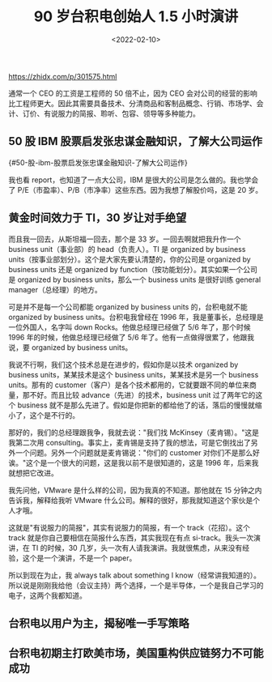 #+TITLE: 90 岁台积电创始人 1.5 小时演讲
#+DATE: <2022-02-10>
#+TAGS[]: 他山之石

[[https://zhidx.com/p/301575.html]]

通常一个 CEO 的工资是工程师的 50 倍不止，因为 CEO
会对公司的经营的影响比工程师更大。因此其需要具备技术、分清商品和客制品概念、行销、市场学、会计、订价、有说服力的简报、聆听、包容、领导等多种能力。

** 50 股 IBM 股票启发张忠谋金融知识，了解大公司运作
{#50-股-ibm-股票启发张忠谋金融知识-了解大公司运作}
   :PROPERTIES:
   :CUSTOM_ID: 股-ibm-股票启发张忠谋金融知识了解大公司运作-50-股-ibm-股票启发张忠谋金融知识-了解大公司运作
   :END:

我也看 report，也知道了一点大公司，IBM
是很大的公司是怎么做的。我也学会了
P/E（市盈率）、P/B（市净率）这些东西。因为我想了解股价吗，这是 20 岁。

** 黄金时间效力于 TI，30 岁让对手绝望
   :PROPERTIES:
   :CUSTOM_ID: 黄金时间效力于-ti-30-岁让对手绝望
   :END:

而且我一回去，从斯坦福一回去，那个是 33 岁。一回去啊就把我升作一个
business unit（事业部）的 head（负责人）。TI 是 organized by business
units（按事业部划分）。这个是大家先要认清楚的，你的公司是 organized by
business units 还是 organized by
function（按功能划分）。其实如果一个公司是 organized by business
units，那么一个 business units 是很好训练 general
manager（总经理）的地方。

可是并不是每一个公司都能 organized by business units 的，台积电就不能
organized by business units。台积电我曾经在 1996
年，我是董事长，总经理是一位外国人，名字叫 down
Rocks。他做总经理已经做了 5/6 年了，那个时候 1996
年的时候，他做总经理已经做了 5/6 年了。他有一点做得很累了，他跟我说，要
organized by business units。

我说不行啊，我们这个技术总是在进步的，假如你是以技术 organized by
business units，某某技术是这个 business units，某某技术是另一个 business
units。那有的
customer（客户）是各个技术都用的，它就要跟不同的单位来商量，那不好。而且比较
advance（先进）的技术，business unit 过了两年它的这个 business
就不是那么先进了。假如是你把新的都给他了的话，落后的慢慢就缩小了，这个是不行的。

那好的，我们的总经理跟我争，我就去说："我们找
McKinsey（麦肯锡）。"这是我第二次用
consulting。事实上，麦肯锡是支持了我的想法，可是它倒找出了另外一个问题。另外一个问题就是麦肯锡说："你们的
customer
对你们不是那么好诶。"这个是一个很大的问题，这是我以前不是很知道的，这是
1996 年，后来我就想把它改进。

我先问他，VMware 是什么样的公司，因为我真的不知道。那他就在 15
分钟之内告诉我，解释给我听 VMware
什么公司。解释的很好，那我就知道这个家伙是个人才哦。

这就是"有说服力的简报"，其实有说服力的简报，有一个 track（花招）。这个
track 就是你自己要相信在简报什么东西，其实我现在有点
si-track。我头一次演讲，在 TI 的时候，30
几岁，头一次有人请我演讲。我就很焦虑，从来没有经验，这个是一个演讲，不是一个
paper。

所以到现在为止，我 always talk about something I
know（经常讲我知道的）。所以说是刚刚我给他（会议主持）两个选择，一个是半导体，一个是我自己学习的电子，这两个我都知道。

** 台积电以用户为主，揭秘唯一手写策略
   :PROPERTIES:
   :CUSTOM_ID: 台积电以用户为主-揭秘唯一手写策略
   :END:

** 台积电初期主打欧美市场，美国重构供应链努力不可能成功
   :PROPERTIES:
   :CUSTOM_ID: 台积电初期主打欧美市场-美国重构供应链努力不可能成功
   :END:
